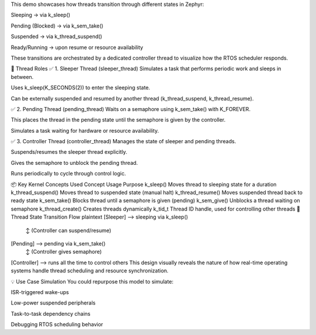 This demo showcases how threads transition through different states in Zephyr:

Sleeping → via k_sleep()

Pending (Blocked) → via k_sem_take()

Suspended → via k_thread_suspend()

Ready/Running → upon resume or resource availability

These transitions are orchestrated by a dedicated controller thread to visualize how the RTOS scheduler responds.

🧵 Thread Roles
✅ 1. Sleeper Thread (sleeper_thread)
Simulates a task that performs periodic work and sleeps in between.

Uses k_sleep(K_SECONDS(2)) to enter the sleeping state.

Can be externally suspended and resumed by another thread (k_thread_suspend, k_thread_resume).

✅ 2. Pending Thread (pending_thread)
Waits on a semaphore using k_sem_take() with K_FOREVER.

This places the thread in the pending state until the semaphore is given by the controller.

Simulates a task waiting for hardware or resource availability.

✅ 3. Controller Thread (controller_thread)
Manages the state of sleeper and pending threads.

Suspends/resumes the sleeper thread explicitly.

Gives the semaphore to unblock the pending thread.

Runs periodically to cycle through control logic.

📦 Key Kernel Concepts Used
Concept	Usage Purpose
k_sleep()	Moves thread to sleeping state for a duration
k_thread_suspend()	Moves thread to suspended state (manual halt)
k_thread_resume()	Moves suspended thread back to ready state
k_sem_take()	Blocks thread until a semaphore is given (pending)
k_sem_give()	Unblocks a thread waiting on semaphore
k_thread_create()	Creates threads dynamically
k_tid_t	Thread ID handle, used for controlling other threads
🔄 Thread State Transition Flow
plaintext
[Sleeper] --> sleeping via k_sleep()
            ↕ (Controller can suspend/resume)

[Pending] --> pending via k_sem_take()
            ↕ (Controller gives semaphore)

[Controller] --> runs all the time to control others
This design visually reveals the nature of how real-time operating systems handle thread scheduling and resource synchronization.

💡 Use Case Simulation
You could repurpose this model to simulate:

ISR-triggered wake-ups

Low-power suspended peripherals

Task-to-task dependency chains

Debugging RTOS scheduling behavior
